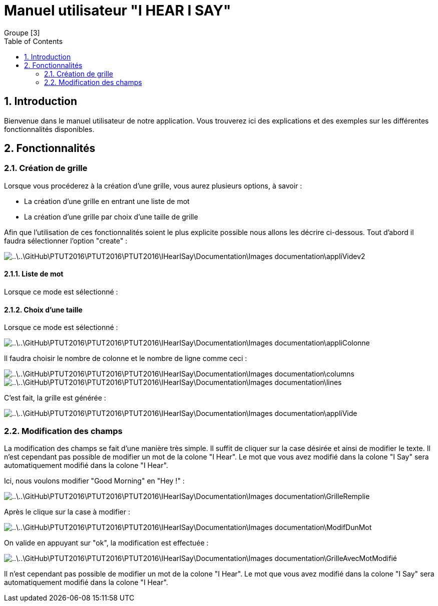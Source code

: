 = Manuel utilisateur
:Author:  Groupe [3]
:doctitle: Manuel utilisateur "I HEAR I SAY"
:toc: left
:numbered:


== Introduction
Bienvenue dans le manuel utilisateur de notre application. Vous trouverez ici des explications et des exemples sur les différentes fonctionnalités disponibles.



== Fonctionnalités
=== Création de grille

Lorsque vous procéderez à la création d'une grille, vous aurez plusieurs options, à savoir : 

* La création d'une grille en entrant une liste de mot
* La création d'une grille par choix d'une taille de grille

Afin que l'utilisation de ces fonctionnalités soient le plus explicite possible nous allons les décrire ci-dessous.
Tout d'abord il faudra sélectionner l'option "create" : 

image::..\..\GitHub\PTUT2016\PTUT2016\PTUT2016\IHearISay\Documentation\Images_documentation\appliVidev2.PNG[]

==== Liste de mot

//Screens

Lorsque ce mode est sélectionné : 


==== Choix d'une taille

Lorsque ce mode est sélectionné :

image::..\..\GitHub\PTUT2016\PTUT2016\PTUT2016\IHearISay\Documentation\Images_documentation\appliColonne.PNG[]

Il faudra choisir le nombre de colonne et le nombre de ligne comme ceci :


image::..\..\GitHub\PTUT2016\PTUT2016\PTUT2016\IHearISay\Documentation\Images_documentation\columns.PNG[]
image::..\..\GitHub\PTUT2016\PTUT2016\PTUT2016\IHearISay\Documentation\Images_documentation\lines.PNG[]

C'est fait, la grille est générée : 

image::..\..\GitHub\PTUT2016\PTUT2016\PTUT2016\IHearISay\Documentation\Images_documentation\appliVide.PNG[]

=== Modification des champs
La modification des champs se fait d'une manière très simple. Il suffit de cliquer sur la case désirée et ainsi de modifier le texte. Il n'est cependant pas possible de modifier un mot de la colone "I Hear". Le mot que vous avez modifié dans la colone "I Say" sera automatiquement modifié dans la colone "I Hear". 

Ici, nous voulons modifier "Good Morning" en "Hey !" :

image::..\..\GitHub\PTUT2016\PTUT2016\PTUT2016\IHearISay\Documentation\Images_documentation\GrilleRemplie.PNG[]

Après le clique sur la case à modifier : 


image::..\..\GitHub\PTUT2016\PTUT2016\PTUT2016\IHearISay\Documentation\Images_documentation\ModifDunMot.PNG[]

On valide en appuyant sur "ok", la modification est effectuée : 


image::..\..\GitHub\PTUT2016\PTUT2016\PTUT2016\IHearISay\Documentation\Images_documentation\GrilleAvecMotModifié.PNG[]


Il n'est cependant pas possible de modifier un mot de la colone "I Hear". Le mot que vous avez modifié dans la colone "I Say" sera automatiquement modifié dans la colone "I Hear". 







//Screens
